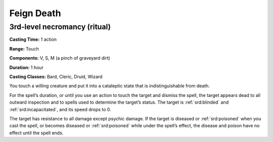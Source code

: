 
.. _srd:feign-death:

Feign Death
-------------------------------------------------------------

3rd-level necromancy (ritual)
^^^^^^^^^^^^^^^^^^^^^^^^^^^^^

**Casting Time:** 1 action

**Range:** Touch

**Components:** V, S, M (a pinch of graveyard dirt)

**Duration:** 1 hour

**Casting Classes:** Bard, Cleric, Druid, Wizard

You touch a willing creature and put it into a cataleptic state
that is indistinguishable from death. 

For the spell’s duration, or until you use an action to touch the
target and dismiss the spell, the target appears dead to all outward
inspection and to spells used to determine the target’s status. The
target is :ref:`srd:blinded` and :ref:`srd:incapacitated`, and its
speed drops to 0. 

The target has resistance to all damage except psychic damage. If
the target is diseased or :ref:`srd:poisoned` when you 
cast the spell, or becomes diseased or :ref:`srd:poisoned`
while under the spell’s effect, the disease and poison have no effect
until the spell ends.

